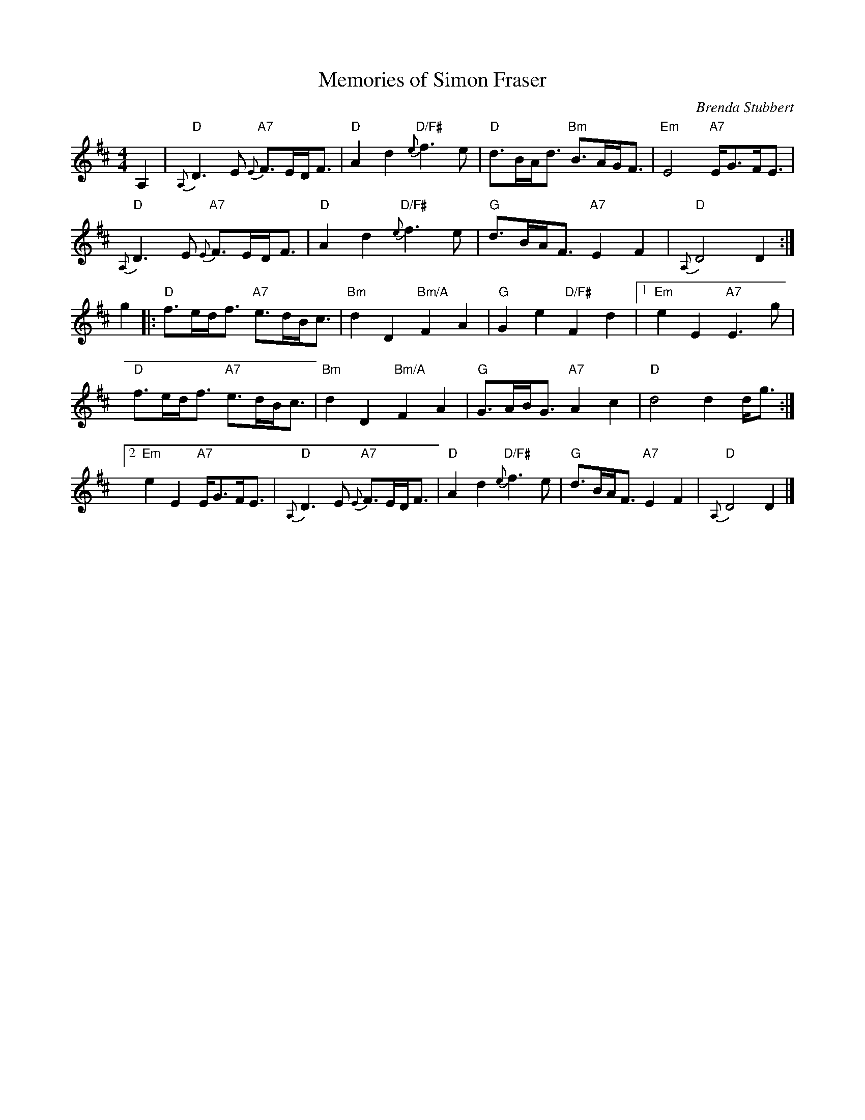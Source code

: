 X:422
T:Memories of Simon Fraser
R:Marching Air
C:Brenda Stubbert
S:Tune of the Month. July,1998.
A:http://www.capebretonisland.com/Music/Stubbert
B:previously unpublished
Z: 20th Century Cape Breton
Z: Paul Stewart Cranford - psc@cranfordpub.com
M:4/4
L:1/8
K:D
A,2 | \
"D" {A,}D3 E "A7" {E}F>ED<F | "D" A2 d2 "D/F#" {e}f3 e | "D" d>BA<d "Bm"B>AG<F | "Em"    E4 "A7" E<GF<E |
"D" {A,}D3 E "A7" {E}F>ED<F | "D" A2 d2 "D/F#" {e}f3 e | "G" d>BA<F "A7"E2F2   | "D" {A,}D4      D2    :|
g2 |: \
"D" f>ed<f "A7" e>dB<c | "Bm" d2 D2 "Bm/A" F2 A2 | "G"  G2 e2 "D/F#" F2 d2 |[1 "Em" e2 E2 "A7" E3 g      |
"D" f>ed<f "A7" e>dB<c | "Bm" d2 D2 "Bm/A" F2 A2 | "G" G>AB<G "A7"   A2 c2 |   "D"  d4         d2 d<g   :|
[2 "Em" e2 E2 "A7" E<GF<E | "D" {A,}D3 E  "A7" {E}F>ED<F | "D" A2 d2  "D/F#" {e}f3 e | "G" d>BA<F "A7" E2F2 | "D" {A,}D4 D2 |]
